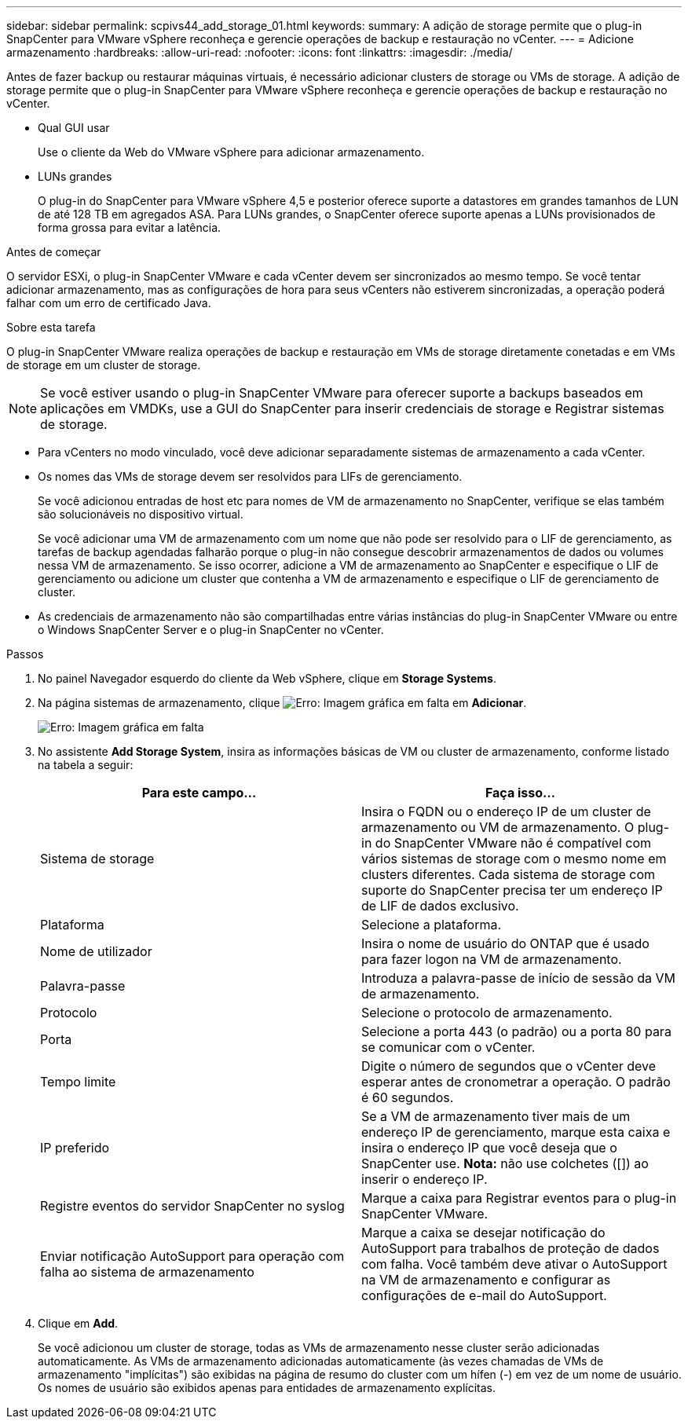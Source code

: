 ---
sidebar: sidebar 
permalink: scpivs44_add_storage_01.html 
keywords:  
summary: A adição de storage permite que o plug-in SnapCenter para VMware vSphere reconheça e gerencie operações de backup e restauração no vCenter. 
---
= Adicione armazenamento
:hardbreaks:
:allow-uri-read: 
:nofooter: 
:icons: font
:linkattrs: 
:imagesdir: ./media/


[role="lead"]
Antes de fazer backup ou restaurar máquinas virtuais, é necessário adicionar clusters de storage ou VMs de storage. A adição de storage permite que o plug-in SnapCenter para VMware vSphere reconheça e gerencie operações de backup e restauração no vCenter.

* Qual GUI usar
+
Use o cliente da Web do VMware vSphere para adicionar armazenamento.

* LUNs grandes
+
O plug-in do SnapCenter para VMware vSphere 4,5 e posterior oferece suporte a datastores em grandes tamanhos de LUN de até 128 TB em agregados ASA. Para LUNs grandes, o SnapCenter oferece suporte apenas a LUNs provisionados de forma grossa para evitar a latência.



.Antes de começar
O servidor ESXi, o plug-in SnapCenter VMware e cada vCenter devem ser sincronizados ao mesmo tempo. Se você tentar adicionar armazenamento, mas as configurações de hora para seus vCenters não estiverem sincronizadas, a operação poderá falhar com um erro de certificado Java.

.Sobre esta tarefa
O plug-in SnapCenter VMware realiza operações de backup e restauração em VMs de storage diretamente conetadas e em VMs de storage em um cluster de storage.


NOTE: Se você estiver usando o plug-in SnapCenter VMware para oferecer suporte a backups baseados em aplicações em VMDKs, use a GUI do SnapCenter para inserir credenciais de storage e Registrar sistemas de storage.

* Para vCenters no modo vinculado, você deve adicionar separadamente sistemas de armazenamento a cada vCenter.
* Os nomes das VMs de storage devem ser resolvidos para LIFs de gerenciamento.
+
Se você adicionou entradas de host etc para nomes de VM de armazenamento no SnapCenter, verifique se elas também são solucionáveis no dispositivo virtual.

+
Se você adicionar uma VM de armazenamento com um nome que não pode ser resolvido para o LIF de gerenciamento, as tarefas de backup agendadas falharão porque o plug-in não consegue descobrir armazenamentos de dados ou volumes nessa VM de armazenamento. Se isso ocorrer, adicione a VM de armazenamento ao SnapCenter e especifique o LIF de gerenciamento ou adicione um cluster que contenha a VM de armazenamento e especifique o LIF de gerenciamento de cluster.

* As credenciais de armazenamento não são compartilhadas entre várias instâncias do plug-in SnapCenter VMware ou entre o Windows SnapCenter Server e o plug-in SnapCenter no vCenter.


.Passos
. No painel Navegador esquerdo do cliente da Web vSphere, clique em *Storage Systems*.
. Na página sistemas de armazenamento, clique image:scpivs44_image6.png["Erro: Imagem gráfica em falta"] em *Adicionar*.
+
image:scpivs44_image12.png["Erro: Imagem gráfica em falta"]

. No assistente *Add Storage System*, insira as informações básicas de VM ou cluster de armazenamento, conforme listado na tabela a seguir:
+
|===
| Para este campo... | Faça isso... 


| Sistema de storage | Insira o FQDN ou o endereço IP de um cluster de armazenamento ou VM de armazenamento. O plug-in do SnapCenter VMware não é compatível com vários sistemas de storage com o mesmo nome em clusters diferentes. Cada sistema de storage com suporte do SnapCenter precisa ter um endereço IP de LIF de dados exclusivo. 


| Plataforma | Selecione a plataforma. 


| Nome de utilizador | Insira o nome de usuário do ONTAP que é usado para fazer logon na VM de armazenamento. 


| Palavra-passe | Introduza a palavra-passe de início de sessão da VM de armazenamento. 


| Protocolo | Selecione o protocolo de armazenamento. 


| Porta | Selecione a porta 443 (o padrão) ou a porta 80 para se comunicar com o vCenter. 


| Tempo limite | Digite o número de segundos que o vCenter deve esperar antes de cronometrar a operação. O padrão é 60 segundos. 


| IP preferido | Se a VM de armazenamento tiver mais de um endereço IP de gerenciamento, marque esta caixa e insira o endereço IP que você deseja que o SnapCenter use. *Nota:* não use colchetes ([]) ao inserir o endereço IP. 


| Registre eventos do servidor SnapCenter no syslog | Marque a caixa para Registrar eventos para o plug-in SnapCenter VMware. 


| Enviar notificação AutoSupport para operação com falha ao sistema de armazenamento | Marque a caixa se desejar notificação do AutoSupport para trabalhos de proteção de dados com falha. Você também deve ativar o AutoSupport na VM de armazenamento e configurar as configurações de e-mail do AutoSupport. 
|===
. Clique em *Add*.
+
Se você adicionou um cluster de storage, todas as VMs de armazenamento nesse cluster serão adicionadas automaticamente. As VMs de armazenamento adicionadas automaticamente (às vezes chamadas de VMs de armazenamento "implícitas") são exibidas na página de resumo do cluster com um hífen (-) em vez de um nome de usuário. Os nomes de usuário são exibidos apenas para entidades de armazenamento explícitas.


